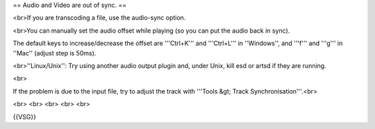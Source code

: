 == Audio and Video are out of sync. ==

<br>If you are transcoding a file, use the audio-sync option.

<br>You can manually set the audio offset while playing (so you can put
the audio back in sync).

The default keys to increase/decrease the offset are '''Ctrl+K''' and
'''Ctrl+L''' in ''Windows'', and '''f''' and '''g''' in ''Mac'' (adjust
step is 50ms).

<br>''Linux/Unix'': Try using another audio output plugin and, under
Unix, kill esd or artsd if they are running.

<br>

If the problem is due to the input file, try to adjust the track with
'''Tools &gt; Track Synchronisation'''.<br>

<br> <br> <br> <br> <br>

{{VSG}}

